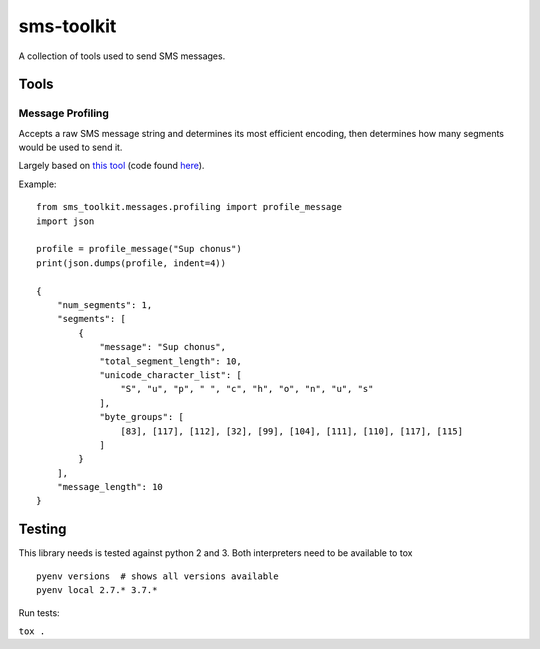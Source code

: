 sms-toolkit
===========

A collection of tools used to send SMS messages.

Tools
-----

Message Profiling
~~~~~~~~~~~~~~~~~

Accepts a raw SMS message string and determines its most efficient
encoding, then determines how many segments would be used to send it.

Largely based on `this tool`_ (code found `here`_).

Example:

::

   from sms_toolkit.messages.profiling import profile_message
   import json

   profile = profile_message("Sup chonus")
   print(json.dumps(profile, indent=4))

   {
       "num_segments": 1, 
       "segments": [
           {
               "message": "Sup chonus", 
               "total_segment_length": 10, 
               "unicode_character_list": [
                   "S", "u", "p", " ", "c", "h", "o", "n", "u", "s"
               ], 
               "byte_groups": [
                   [83], [117], [112], [32], [99], [104], [111], [110], [117], [115]
               ]
           }
       ], 
       "message_length": 10
   }

Testing
-------
This library needs is tested against python 2 and 3. Both interpreters need to be available to tox

::

  pyenv versions  # shows all versions available
  pyenv local 2.7.* 3.7.*


Run tests:

``tox .``

.. _this tool: http://chadselph.github.io/smssplit/
.. _here: https://github.com/chadselph/smssplit/blob/master/js/smssplit.js